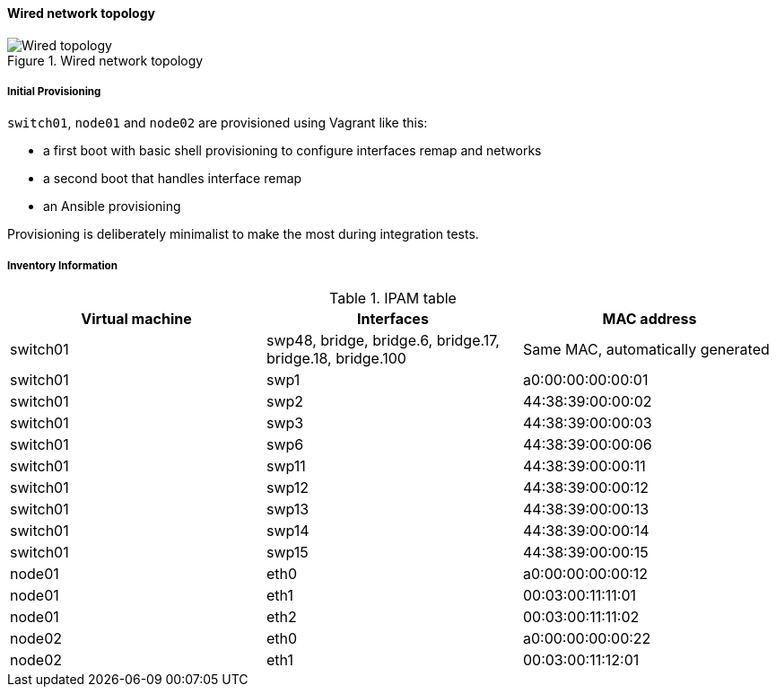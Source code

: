////

    This file is part of the PacketFence project.

    See PacketFence_Developers_Guide.asciidoc
    for authors, copyright and license information.

////

==== Wired network topology

.Wired network topology
image::integration_tests/wired_topology.png[scaledwidth="100%",alt="Wired topology"]

===== Initial Provisioning

`switch01`, `node01` and `node02` are provisioned using Vagrant like this:

* a first boot with basic shell provisioning to configure interfaces remap and networks
* a second boot that handles interface remap
* an Ansible provisioning

Provisioning is deliberately minimalist to make the most during integration tests.

===== Inventory Information

.IPAM table
|===
| Virtual machine |Interfaces |MAC address

|switch01
|swp48, bridge, bridge.6, bridge.17, bridge.18, bridge.100
|Same MAC, automatically generated

|switch01
|swp1
|a0:00:00:00:00:01

|switch01
|swp2
|44:38:39:00:00:02

|switch01
|swp3
|44:38:39:00:00:03

|switch01
|swp6
|44:38:39:00:00:06

|switch01
|swp11
|44:38:39:00:00:11

|switch01
|swp12
|44:38:39:00:00:12

|switch01
|swp13
|44:38:39:00:00:13

|switch01
|swp14
|44:38:39:00:00:14

|switch01
|swp15
|44:38:39:00:00:15

|node01
|eth0
|a0:00:00:00:00:12

|node01
|eth1
|00:03:00:11:11:01

|node01
|eth2
|00:03:00:11:11:02

|node02
|eth0
|a0:00:00:00:00:22

|node02
|eth1
|00:03:00:11:12:01

|===
